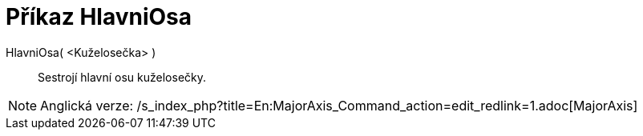 = Příkaz HlavniOsa
:page-en: commands/MajorAxis_Command
ifdef::env-github[:imagesdir: /cs/modules/ROOT/assets/images]

HlavniOsa( <Kuželosečka> )::
  Sestrojí hlavní osu kuželosečky.

[NOTE]
====

Anglická verze: /s_index_php?title=En:MajorAxis_Command_action=edit_redlink=1.adoc[MajorAxis]
====
